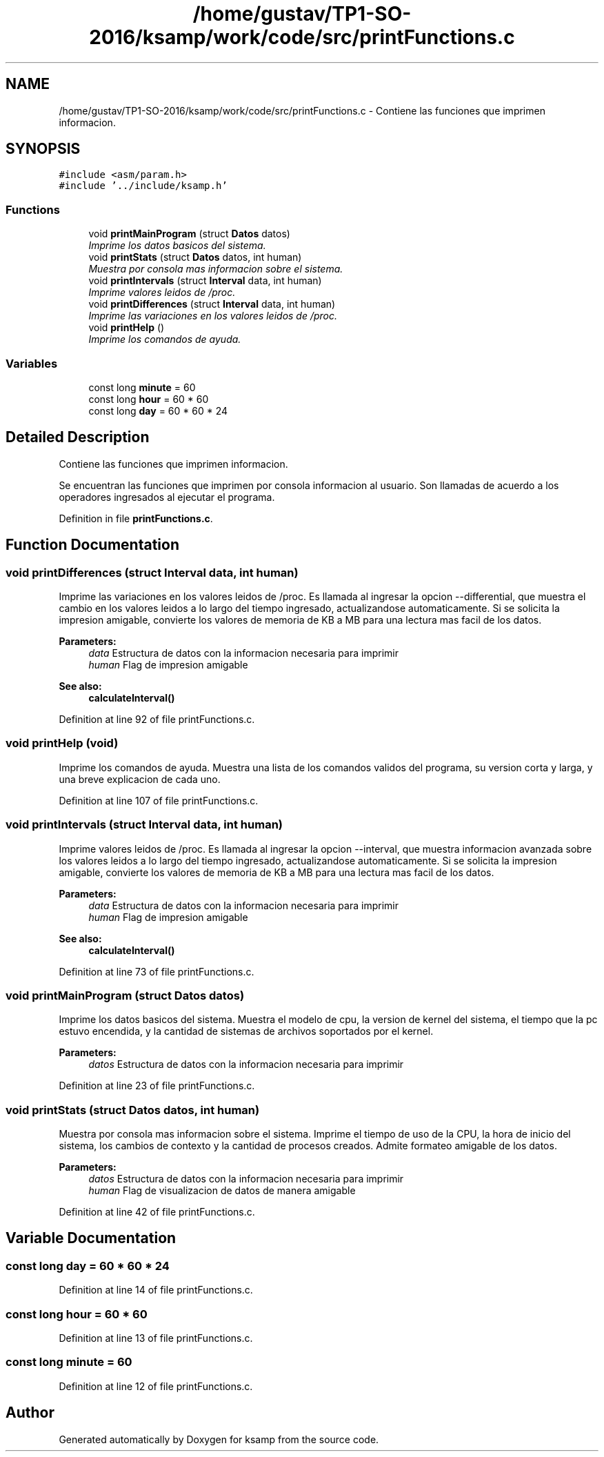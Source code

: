 .TH "/home/gustav/TP1-SO-2016/ksamp/work/code/src/printFunctions.c" 3 "Sat Sep 24 2016" "ksamp" \" -*- nroff -*-
.ad l
.nh
.SH NAME
/home/gustav/TP1-SO-2016/ksamp/work/code/src/printFunctions.c \- Contiene las funciones que imprimen informacion\&.  

.SH SYNOPSIS
.br
.PP
\fC#include <asm/param\&.h>\fP
.br
\fC#include '\&.\&./include/ksamp\&.h'\fP
.br

.SS "Functions"

.in +1c
.ti -1c
.RI "void \fBprintMainProgram\fP (struct \fBDatos\fP datos)"
.br
.RI "\fIImprime los datos basicos del sistema\&. \fP"
.ti -1c
.RI "void \fBprintStats\fP (struct \fBDatos\fP datos, int human)"
.br
.RI "\fIMuestra por consola mas informacion sobre el sistema\&. \fP"
.ti -1c
.RI "void \fBprintIntervals\fP (struct \fBInterval\fP data, int human)"
.br
.RI "\fIImprime valores leidos de /proc\&. \fP"
.ti -1c
.RI "void \fBprintDifferences\fP (struct \fBInterval\fP data, int human)"
.br
.RI "\fIImprime las variaciones en los valores leidos de /proc\&. \fP"
.ti -1c
.RI "void \fBprintHelp\fP ()"
.br
.RI "\fIImprime los comandos de ayuda\&. \fP"
.in -1c
.SS "Variables"

.in +1c
.ti -1c
.RI "const long \fBminute\fP = 60"
.br
.ti -1c
.RI "const long \fBhour\fP = 60 * 60"
.br
.ti -1c
.RI "const long \fBday\fP = 60 * 60 * 24"
.br
.in -1c
.SH "Detailed Description"
.PP 
Contiene las funciones que imprimen informacion\&. 

Se encuentran las funciones que imprimen por consola informacion al usuario\&. Son llamadas de acuerdo a los operadores ingresados al ejecutar el programa\&. 
.PP
Definition in file \fBprintFunctions\&.c\fP\&.
.SH "Function Documentation"
.PP 
.SS "void printDifferences (struct \fBInterval\fP data, int human)"

.PP
Imprime las variaciones en los valores leidos de /proc\&. Es llamada al ingresar la opcion --differential, que muestra el cambio en los valores leidos a lo largo del tiempo ingresado, actualizandose automaticamente\&. Si se solicita la impresion amigable, convierte los valores de memoria de KB a MB para una lectura mas facil de los datos\&. 
.PP
\fBParameters:\fP
.RS 4
\fIdata\fP Estructura de datos con la informacion necesaria para imprimir 
.br
\fIhuman\fP Flag de impresion amigable 
.RE
.PP
\fBSee also:\fP
.RS 4
\fBcalculateInterval()\fP 
.RE
.PP

.PP
Definition at line 92 of file printFunctions\&.c\&.
.SS "void printHelp (void)"

.PP
Imprime los comandos de ayuda\&. Muestra una lista de los comandos validos del programa, su version corta y larga, y una breve explicacion de cada uno\&. 
.PP
Definition at line 107 of file printFunctions\&.c\&.
.SS "void printIntervals (struct \fBInterval\fP data, int human)"

.PP
Imprime valores leidos de /proc\&. Es llamada al ingresar la opcion --interval, que muestra informacion avanzada sobre los valores leidos a lo largo del tiempo ingresado, actualizandose automaticamente\&. Si se solicita la impresion amigable, convierte los valores de memoria de KB a MB para una lectura mas facil de los datos\&. 
.PP
\fBParameters:\fP
.RS 4
\fIdata\fP Estructura de datos con la informacion necesaria para imprimir 
.br
\fIhuman\fP Flag de impresion amigable 
.RE
.PP
\fBSee also:\fP
.RS 4
\fBcalculateInterval()\fP 
.RE
.PP

.PP
Definition at line 73 of file printFunctions\&.c\&.
.SS "void printMainProgram (struct \fBDatos\fP datos)"

.PP
Imprime los datos basicos del sistema\&. Muestra el modelo de cpu, la version de kernel del sistema, el tiempo que la pc estuvo encendida, y la cantidad de sistemas de archivos soportados por el kernel\&. 
.PP
\fBParameters:\fP
.RS 4
\fIdatos\fP Estructura de datos con la informacion necesaria para imprimir 
.RE
.PP

.PP
Definition at line 23 of file printFunctions\&.c\&.
.SS "void printStats (struct \fBDatos\fP datos, int human)"

.PP
Muestra por consola mas informacion sobre el sistema\&. Imprime el tiempo de uso de la CPU, la hora de inicio del sistema, los cambios de contexto y la cantidad de procesos creados\&. Admite formateo amigable de los datos\&. 
.PP
\fBParameters:\fP
.RS 4
\fIdatos\fP Estructura de datos con la informacion necesaria para imprimir 
.br
\fIhuman\fP Flag de visualizacion de datos de manera amigable 
.RE
.PP

.PP
Definition at line 42 of file printFunctions\&.c\&.
.SH "Variable Documentation"
.PP 
.SS "const long day = 60 * 60 * 24"

.PP
Definition at line 14 of file printFunctions\&.c\&.
.SS "const long hour = 60 * 60"

.PP
Definition at line 13 of file printFunctions\&.c\&.
.SS "const long minute = 60"

.PP
Definition at line 12 of file printFunctions\&.c\&.
.SH "Author"
.PP 
Generated automatically by Doxygen for ksamp from the source code\&.
